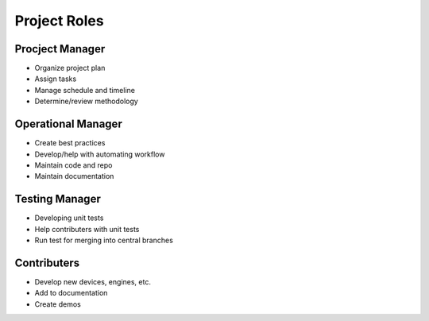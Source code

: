 +++++++++++++
Project Roles
+++++++++++++

Procject Manager
================
* Organize project plan
* Assign tasks
* Manage schedule and timeline
* Determine/review methodology

Operational Manager
===================
* Create best practices
* Develop/help with automating workflow
* Maintain code and repo
* Maintain documentation

Testing Manager
===============
* Developing unit tests
* Help contributers with unit tests
* Run test for merging into central branches

Contributers
============
* Develop new devices, engines, etc.
* Add to documentation
* Create demos